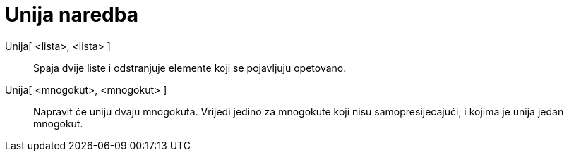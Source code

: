 = Unija naredba
:page-en: commands/Union
ifdef::env-github[:imagesdir: /hr/modules/ROOT/assets/images]

Unija[ <lista>, <lista> ]::
  Spaja dvije liste i odstranjuje elemente koji se pojavljuju opetovano.
Unija[ <mnogokut>, <mnogokut> ]::
  Napravit će uniju dvaju mnogokuta. Vrijedi jedino za mnogokute koji nisu samopresijecajući, i kojima je unija jedan
  mnogokut.
